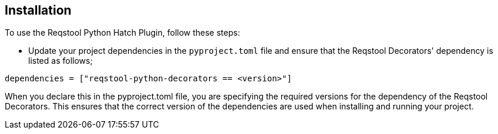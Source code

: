 == Installation

To use the Reqstool Python Hatch Plugin, follow these steps:

- Update your project dependencies in the `pyproject.toml` file and 
ensure that the Reqstool Decorators' dependency is listed as follows;
``` 
dependencies = ["reqstool-python-decorators == <version>"]
```

When you declare this in the pyproject.toml file, you are specifying the required versions for the dependency of the Reqstool Decorators. This ensures that the correct version of the dependencies are used when installing and running your project.









